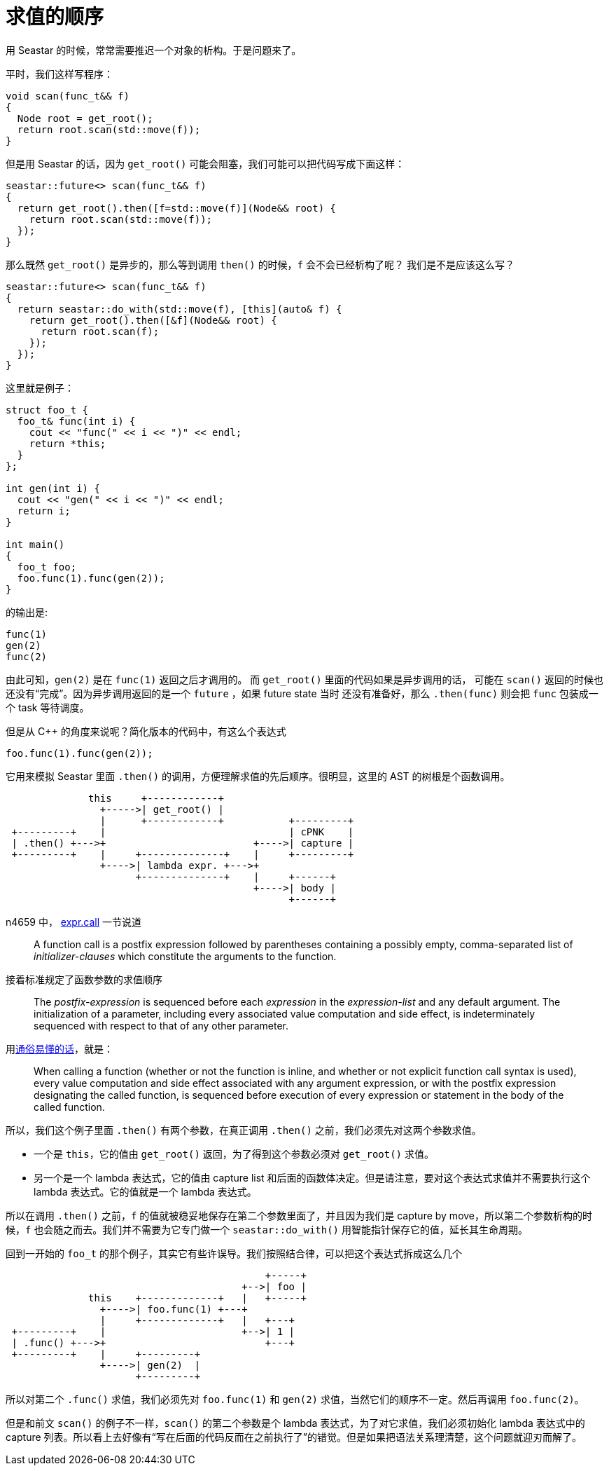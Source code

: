 = 求值的顺序
:page-tags: [c++, seastar]
:date: 2020-10-12 16:48:08 +0800
:pp: {plus}{plus}

用 Seastar 的时候，常常需要推迟一个对象的析构。于是问题来了。

平时，我们这样写程序：

[source, c++]
----
void scan(func_t&& f)
{
  Node root = get_root();
  return root.scan(std::move(f));
}
----

但是用 Seastar 的话，因为 `get_root()` 可能会阻塞，我们可能可以把代码写成下面这样：

[source, c++]
----
seastar::future<> scan(func_t&& f)
{
  return get_root().then([f=std::move(f)](Node&& root) {
    return root.scan(std::move(f));
  });
}
----

那么既然 `get_root()` 是异步的，那么等到调用 `then()` 的时候，`f` 会不会已经析构了呢？
我们是不是应该这么写？

[source, c++]
----
seastar::future<> scan(func_t&& f)
{
  return seastar::do_with(std::move(f), [this](auto& f) {
    return get_root().then([&f](Node&& root) {
      return root.scan(f);
    });
  });
}
----

这里就是例子：

[source, c++]
----
struct foo_t {
  foo_t& func(int i) {
    cout << "func(" << i << ")" << endl;
    return *this;
  }
};

int gen(int i) {
  cout << "gen(" << i << ")" << endl;
  return i;
}

int main()
{
  foo_t foo;
  foo.func(1).func(gen(2));
}
----

的输出是:

----
func(1)
gen(2)
func(2)
----

由此可知，`gen(2)` 是在 `func(1)` 返回之后才调用的。 而 `get_root()` 里面的代码如果是异步调用的话，
可能在 `scan()` 返回的时候也还没有“完成”。因为异步调用返回的是一个 `future` ，如果 future state 当时
还没有准备好，那么 `.then(func)` 则会把 `func` 包装成一个 task 等待调度。

但是从 C{pp} 的角度来说呢？简化版本的代码中，有这么个表达式

[source, c++]
----
foo.func(1).func(gen(2));
----
它用来模拟 Seastar 里面 `.then()` 的调用，方便理解求值的先后顺序。很明显，这里的 AST 的树根是个函数调用。

[ditaa]
----

              this     +------------+
                +----->| get_root() |
                |      +------------+           +---------+
 +---------+    |                               | cPNK    |
 | .then() +--->+                         +---->| capture |
 +---------+    |     +--------------+    |     +---------+
                +---->| lambda expr. +--->+
                      +--------------+    |     +------+
                                          +---->| body |
                                                +------+
----

n4659 中， http://www.open-std.org/jtc1/sc22/wg21/docs/papers/2017/n4659.pdf[expr.call] 一节说道

____
A function call is a postfix expression followed by parentheses containing a possibly empty, comma-separated list of _initializer-clauses_ which constitute the arguments to the function.
____

接着标准规定了函数参数的求值顺序

____
The _postfix-expression_ is sequenced before each _expression_ in the _expression-list_ and any default argument. The initialization of a parameter, including every associated value computation and side effect, is indeterminately sequenced with respect to that of any other parameter.
____

用link:https://en.cppreference.com/w/cpp/language/eval_order[通俗易懂的话]，就是：

____
When calling a function (whether or not the function is inline, and whether or not explicit function call syntax is used), every value computation and side effect associated with any argument expression, or with the postfix expression designating the called function, is sequenced before execution of every expression or statement in the body of the called function.
____

所以，我们这个例子里面 `.then()` 有两个参数，在真正调用 `.then()` 之前，我们必须先对这两个参数求值。

- 一个是 `this`，它的值由 `get_root()` 返回，为了得到这个参数必须对 `get_root()` 求值。
- 另一个是一个 lambda 表达式，它的值由 capture list 和后面的函数体决定。但是请注意，要对这个表达式求值并不需要执行这个 lambda 表达式。它的值就是一个 lambda 表达式。

所以在调用 `.then()` 之前，`f` 的值就被稳妥地保存在第二个参数里面了，并且因为我们是 capture by move，所以第二个参数析构的时候，`f` 也会随之而去。我们并不需要为它专门做一个 `seastar::do_with()` 用智能指针保存它的值，延长其生命周期。

回到一开始的 `foo_t` 的那个例子，其实它有些许误导。我们按照结合律，可以把这个表达式拆成这么几个

[ditaa]
----
                                            +-----+
                                        +-->| foo |
              this    +-------------+   |   +-----+
                +---->| foo.func(1) +---+
                |     +-------------+   |   +---+
 +---------+    |                       +-->| 1 |
 | .func() +--->+                           +---+
 +---------+    |     +---------+
                +---->| gen(2)  |
                      +---------+
----

所以对第二个 `.func()` 求值，我们必须先对 `foo.func(1)` 和 `gen(2)` 求值，当然它们的顺序不一定。然后再调用 `foo.func(2)`。

但是和前文 `scan()` 的例子不一样，`scan()` 的第二个参数是个 lambda 表达式，为了对它求值，我们必须初始化 lambda 表达式中的 capture 列表。所以看上去好像有“写在后面的代码反而在之前执行了”的错觉。但是如果把语法关系理清楚，这个问题就迎刃而解了。
